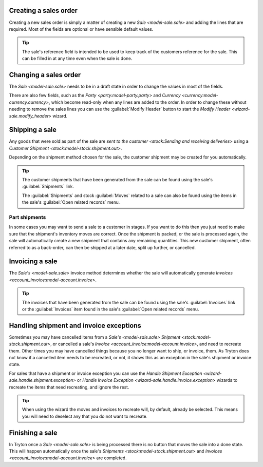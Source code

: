 .. _Creating a sales order:

Creating a sales order
======================

Creating a new sales order is simply a matter of creating a new
`Sale <model-sale.sale>` and adding the lines that are required.
Most of the fields are optional or have sensible default values.

.. tip::

   The sale's reference field is intended to be used to keep track of the
   customers reference for the sale.
   This can be filled in at any time even when the sale is done.

.. _Changing a sales order:

Changing a sales order
======================

The `Sale <model-sale.sale>` needs to be in a draft state in order to change
the values in most of the fields.

There are also few fields, such as the `Party <party:model-party.party>` and
`Currency <currency:model-currency.currency>`, which become read-only when any
lines are added to the order.
In order to change these without needing to remove the sales lines you can use
the :guilabel:`Modify Header` button to start the
`Modify Header <wizard-sale.modify_header>` wizard.

.. _Shipping a sale:

Shipping a sale
===============

Any goods that were sold as part of the sale are
`sent to the customer <stock:Sending and receiving deliveries>` using a
`Customer Shipment <stock:model-stock.shipment.out>`.

Depending on the shipment method chosen for the sale, the customer shipment
may be created for you automatically.

.. tip::

   The customer shipments that have been generated from the sale can be found
   using the sale's :guilabel:`Shipments` link.

   The :guilabel:`Shipments` and stock :guilabel:`Moves` related to a sale
   can also be found using the items in the sale's
   :guilabel:`Open related records` menu.

.. _Part shipments:

Part shipments
^^^^^^^^^^^^^^

In some cases you may want to send a sale to a customer in stages.
If you want to do this then you just need to make sure that the shipment's
inventory moves are correct.
Once the shipment is packed, or the sale is processed again, the sale will
automatically create a new shipment that contains any remaining quantities.
This new customer shipment, often referred to as a back-order, can then be
shipped at a later date, split up further, or cancelled.

.. _Invoicing a sale:

Invoicing a sale
================

The `Sale's <model-sale.sale>` invoice method determines whether the sale will
automatically generate `Invoices <account_invoice:model-account.invoice>`.

.. tip::

   The invoices that have been generated from the sale can be found using the
   sale's :guilabel:`Invoices` link or the :guilabel:`Invoices` item found in
   the sale's :guilabel:`Open related records` menu.

.. _Handling shipment and invoice exceptions:

Handling shipment and invoice exceptions
========================================

Sometimes you may have cancelled items from a `Sale's <model-sale.sale>`
`Shipment <stock:model-stock.shipment.out>`, or cancelled a sale's
`Invoice <account_invoice:model-account.invoice>`, and need to recreate
them.
Other times you may have cancelled things because you no longer want to ship,
or invoice, them.
As Tryton does not know if a cancelled item needs to be recreated, or not,
it shows this as an exception in the sale's shipment or invoice state.

For sales that have a shipment or invoice exception you can use the
`Handle Shipment Exception <wizard-sale.handle.shipment.exception>` or
`Handle Invoice Exception <wizard-sale.handle.invoice.exception>` wizards
to recreate the items that need recreating, and ignore the rest.

.. tip::

   When using the wizard the moves and invoices to recreate will, by default,
   already be selected.
   This means you will need to deselect any that you do not want to recreate.

.. _Finishing a sale:

Finishing a sale
================

In Tryton once a `Sale <model-sale.sale>` is being processed there is no
button that moves the sale into a done state.
This will happen automatically once the sale's
`Shipments <stock:model-stock.shipment.out>` and
`Invoices <account_invoice:model-account.invoice>` are completed.
